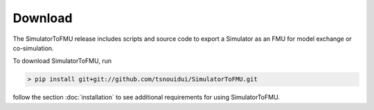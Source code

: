 .. highlight:: rest

.. _download:

Download
========

The SimulatorToFMU release includes scripts and source code to export 
a Simulator as an FMU for model exchange or co-simulation.

To download SimulatorToFMU, run

.. code-block:: none

 > pip install git+git://github.com/tsnouidui/SimulatorToFMU.git

follow the section :doc:`installation` to see additional requirements for using SimulatorToFMU. 




